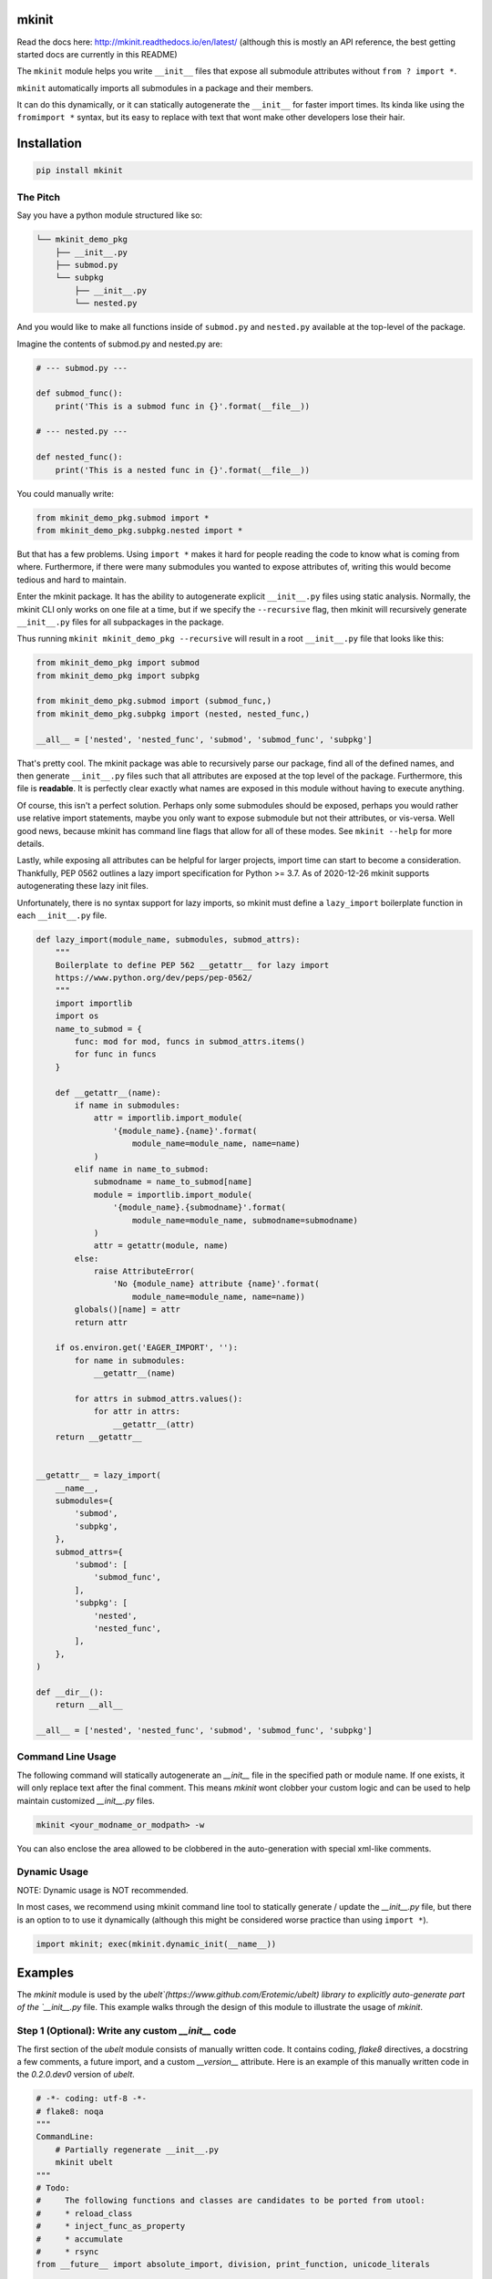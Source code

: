 mkinit
======

|CircleCI| |Travis| |Appveyor| |Codecov| |Pypi| |Downloads| |ReadTheDocs|


Read the docs here: http://mkinit.readthedocs.io/en/latest/ (although this is
mostly an API reference, the best getting started docs are currently in this
README)

The ``mkinit`` module helps you write ``__init__`` files that expose all submodule
attributes without ``from ? import *``.

``mkinit`` automatically imports all submodules in a package and their members.

It can do this dynamically, or it can statically autogenerate the ``__init__``
for faster import times. Its kinda like using the ``fromimport *`` syntax, but
its easy to replace with text that wont make other developers lose their hair.

Installation
============

.. code:: bash

    pip install mkinit


The Pitch
---------

Say you have a python module structured like so:

.. code::

    └── mkinit_demo_pkg
        ├── __init__.py
        ├── submod.py
        └── subpkg
            ├── __init__.py
            └── nested.py


And you would like to make all functions inside of ``submod.py`` and
``nested.py`` available at the top-level of the package. 

Imagine the contents of submod.py and nested.py are:

.. code:: python

    # --- submod.py ---

    def submod_func():
        print('This is a submod func in {}'.format(__file__))

    # --- nested.py ---

    def nested_func():
        print('This is a nested func in {}'.format(__file__))

You could manually write:


.. code:: python
    
    from mkinit_demo_pkg.submod import *
    from mkinit_demo_pkg.subpkg.nested import *


But that has a few problems. Using ``import *`` makes it hard for people
reading the code to know what is coming from where. Furthermore, if there were
many submodules you wanted to expose attributes of, writing this would become
tedious and hard to maintain. 

Enter the mkinit package. It has the ability to autogenerate explicit ``__init__.py``
files using static analysis. Normally, the mkinit CLI only works on one file at
a time, but if we specify the ``--recursive`` flag, then mkinit will
recursively generate ``__init__.py`` files for all subpackages in the package.

Thus running ``mkinit mkinit_demo_pkg --recursive`` will result in a root
``__init__.py`` file that looks like this:

.. code:: python

    from mkinit_demo_pkg import submod
    from mkinit_demo_pkg import subpkg

    from mkinit_demo_pkg.submod import (submod_func,)
    from mkinit_demo_pkg.subpkg import (nested, nested_func,)

    __all__ = ['nested', 'nested_func', 'submod', 'submod_func', 'subpkg']


That's pretty cool. The mkinit package was able to recursively parse our
package, find all of the defined names, and then generate ``__init__.py`` files
such that all attributes are exposed at the top level of the package.
Furthermore, this file is **readable**. It is perfectly clear exactly what
names are exposed in this module without having to execute anything.


Of course, this isn't a perfect solution. Perhaps only some submodules should
be exposed, perhaps you would rather use relative import statements, maybe you
only want to expose submodule but not their attributes, or vis-versa. Well good
news, because mkinit has command line flags that allow for all of these modes.
See ``mkinit --help`` for more details.


Lastly, while exposing all attributes can be helpful for larger projects,
import time can start to become a consideration. Thankfully, PEP 0562 outlines
a lazy import specification for Python >= 3.7. As of 2020-12-26 mkinit
supports autogenerating these lazy init files. 

Unfortunately, there is no syntax support for lazy imports, so mkinit must
define a ``lazy_import`` boilerplate function in each ``__init__.py`` file.


.. code:: python

    def lazy_import(module_name, submodules, submod_attrs):
        """
        Boilerplate to define PEP 562 __getattr__ for lazy import
        https://www.python.org/dev/peps/pep-0562/
        """
        import importlib
        import os
        name_to_submod = {
            func: mod for mod, funcs in submod_attrs.items()
            for func in funcs
        }

        def __getattr__(name):
            if name in submodules:
                attr = importlib.import_module(
                    '{module_name}.{name}'.format(
                        module_name=module_name, name=name)
                )
            elif name in name_to_submod:
                submodname = name_to_submod[name]
                module = importlib.import_module(
                    '{module_name}.{submodname}'.format(
                        module_name=module_name, submodname=submodname)
                )
                attr = getattr(module, name)
            else:
                raise AttributeError(
                    'No {module_name} attribute {name}'.format(
                        module_name=module_name, name=name))
            globals()[name] = attr
            return attr

        if os.environ.get('EAGER_IMPORT', ''):
            for name in submodules:
                __getattr__(name)

            for attrs in submod_attrs.values():
                for attr in attrs:
                    __getattr__(attr)
        return __getattr__

    
    __getattr__ = lazy_import(
        __name__,
        submodules={
            'submod',
            'subpkg',
        },
        submod_attrs={
            'submod': [
                'submod_func',
            ],
            'subpkg': [
                'nested',
                'nested_func',
            ],
        },
    )

    def __dir__():
        return __all__

    __all__ = ['nested', 'nested_func', 'submod', 'submod_func', 'subpkg']



Command Line Usage
------------------

The following command will statically autogenerate an `__init__` file in the
specified path or module name. If one exists, it will only replace text after
the final comment. This means `mkinit` wont clobber your custom logic and can
be used to help maintain customized `__init__.py` files.

.. code:: bash

    mkinit <your_modname_or_modpath> -w


You can also enclose the area allowed to be clobbered in the auto-generation
with special xml-like comments.

Dynamic Usage
-------------

NOTE: Dynamic usage is NOT recommended. 

In most cases, we recommend using mkinit command line tool to statically
generate / update the `__init__.py` file, but there is an option to to use it
dynamically (although this might be considered worse practice than using
``import *``).

.. code:: python

    import mkinit; exec(mkinit.dynamic_init(__name__))


Examples
========

The `mkinit` module is used by the
`ubelt`(https://www.github.com/Erotemic/ubelt) library to explicitly
auto-generate part of the `__init__.py` file. This example walks through the
design of this module to illustrate the usage of `mkinit`.

Step 1 (Optional): Write any custom `__init__` code
----------------------------------------------------

The first section of the `ubelt` module consists of manually written code. It
contains coding, `flake8` directives, a docstring a few comments, a future
import, and a custom `__version__` attribute. Here is an example of this
manually written code in the `0.2.0.dev0` version of `ubelt`.

.. code:: python

    # -*- coding: utf-8 -*-
    # flake8: noqa
    """
    CommandLine:
        # Partially regenerate __init__.py
        mkinit ubelt
    """
    # Todo:
    #     The following functions and classes are candidates to be ported from utool:
    #     * reload_class
    #     * inject_func_as_property
    #     * accumulate
    #     * rsync
    from __future__ import absolute_import, division, print_function, unicode_literals

    __version__ = '0.2.0'

It doesn't particularly matter what the above code is, the point is to
illustrate that `mkinit` does not prevent you from customizing your code. By
default auto-generation will only start clobbering existing code after the
final comment, in the file, which is a decent heuristic, but as we will see,
there are other more explicit ways to define exactly where auto-generated code
is allowed.

Step 2 (Optional): Enumerate relevant submodules
------------------------------------------------

After optionally writing any custom code, you may optionally specify exactly
what submodules should be considered when auto-generating imports. This is done
by setting the `__submodules__` attribute to a list of submodule names. 

In `ubelt` this section looks similar to the following:

.. code:: python

    __submodules__ = [
        'util_arg',
        'util_cmd',
        'util_dict',
        'util_links',
        'util_hash',
        'util_import',
        'orderedset',
        'progiter',
    ]

Note that this step is optional, but recommended. If the `__submodules__`
package is not specified, then all paths matching the glob expressions `*.py`
or `*/__init__.py` are considered as part of the package.

Step 3: Autogenerate explicitly
-------------------------------

To provide the fastest import times and most readable `__init__.py` files, use
the `mkinit` command line script to statically parse the submodules and
populate the `__init__.py` file with the submodules and their top-level
members.

Before running this script it is good practice to paste the XML-like comment
directives into the `__init__.py` file. This restricts where `mkinit` is
allowed to autogenerate code, and it also uses the same indentation of the
comments in case you want to run the auto-generated code conditionally. Note,
if the second tag is not specified, then it is assumed that `mkinit` can
overwrite everything after the first tag.

.. code:: python

    # <AUTOGEN_INIT>
    pass
    # </AUTOGEN_INIT>

Now that we have inserted the auto-generation tags, we can actually run
`mkinit`.  In general this is done by running `mkinit <path-to-pkg-directory>`.

Assuming the `ubelt` repo is checked out in `~/code/`, the command to
autogenerate its `__init__.py` file would be: `mkinit ~/code/ubelt/ubelt`.
Given the previously specified `__submodules__`, the resulting auto-generated
portion of the code looks like this: 


.. code:: python

    # <AUTOGEN_INIT>
    from ubelt import util_arg
    from ubelt import util_cmd
    from ubelt import util_dict
    from ubelt import util_links
    from ubelt import util_hash
    from ubelt import util_import
    from ubelt import orderedset
    from ubelt import progiter
    from ubelt.util_arg import (argflag, argval,)
    from ubelt.util_cmd import (cmd,)
    from ubelt.util_dict import (AutoDict, AutoOrderedDict, ddict, dict_hist,
                                 dict_subset, dict_take, dict_union, dzip,
                                 find_duplicates, group_items, invert_dict,
                                 map_keys, map_vals, odict,)
    from ubelt.util_links import (symlink,)
    from ubelt.util_hash import (hash_data, hash_file,)
    from ubelt.util_import import (import_module_from_name,
                                   import_module_from_path, modname_to_modpath,
                                   modpath_to_modname, split_modpath,)
    from ubelt.orderedset import (OrderedSet, oset,)
    from ubelt.progiter import (ProgIter,)
    __all__ = ['util_arg', 'util_cmd', 'util_dict', 'util_links', 'util_hash',
               'util_import', 'orderedset', 'progiter', 'argflag', 'argval', 'cmd',
               'AutoDict', 'AutoOrderedDict', 'ddict', 'dict_hist', 'dict_subset',
               'dict_take', 'dict_union', 'dzip', 'find_duplicates', 'group_items',
               'invert_dict', 'map_keys', 'map_vals', 'odict', 'symlink',
               'hash_data', 'hash_file', 'import_module_from_name',
               'import_module_from_path', 'modname_to_modpath',
               'modpath_to_modname', 'split_modpath', 'OrderedSet', 'oset',
               'ProgIter']

When running the command-line `mkinit` tool, the target module is inspected
using static analysis, so no code from the target module is ever run. This
avoids unintended side effects, prevents arbitrary code execution, and ensures
that `mkinit` will do something useful even if there would otherwise be a
runtime error.

Step 3 (alternate): Autogenerate dynamically
--------------------------------------------

While running `mkinit` from the command line produces the cleanest and most
readable `__init__.py`, you have to run it every time you make a change to your
library. This is not always desirable especially during rapid development of a
new Python package. In this case it is possible to dynamically execute `mkinit`
on import of your module. To use dynamic initialization simply paste the
following lines into the `__init__.py` file.

.. code:: python

    import mkinit
    exec(mkinit.dynamic_init(__name__, __submodules__))

This is almost equivalent to running the static command line variant.  However,
instead of using static analysis, this will use the Python interpreter to
execute and import all submodules and dynamically inspect the defined members.
This is faster than using static analysis, and in most circumstances there will
be no difference in the resulting imported attributes. To avoid all differences 
simply specify the `__all__` attribute in each submodule.

Note that inclusion of the `__submodules__` attribute is not strictly
necessary. The dynamic version of this function will look in the parent stack
frame for this attribute if it is not specified explicitly as an argument.

It is also possible to achieve a "best of both worlds" trade-off using
conditional logic. Use a conditional block to execute dynamic initialization
and place the static auto-generation tags in the block that is not executed.
This lets you develop without worrying about updating the `__init__.py` file,
and lets you statically generate the code for documentation purposes when you
want to. Once the rapid development phase is over, you can remove the dynamic
conditional, keep the auto-generated portion, and forget you ever used `mkinit`
in the first place!


.. code:: python

    __DYNAMIC__ = True
    if __DYNAMIC__:
        from mkinit import dynamic_mkinit
        exec(dynamic_mkinit.dynamic_init(__name__))
    else:
        # <AUTOGEN_INIT>
        from mkinit import dynamic_mkinit
        from mkinit import static_mkinit
        from mkinit.dynamic_mkinit import (dynamic_init,)
        from mkinit.static_mkinit import (autogen_init,)
        # </AUTOGEN_INIT>


Behavior Notes
--------------

The `mkinit` module is a simple way to execute a complex task. At times it may
seem like magic, although I assure you it is not. To minimize perception of
magic and maximize understanding of its behaviors, please consider the
following:

    * When discovering attributes of submodules `mkinit` will respect the `__all__`
      attribute by default. In general it is good practice to specify this
      property; doing so will also avoid the following caveats.

    * Static analysis currently only extracts top-level module attributes. However, 
      if will also extract attributes defined on all non-error raising paths of
      conditional if-else or try-except statements. 

    * Static analysis currently does not look or account for the usage of the `del`
      operator. Again, these will be accounted for by dynamic analysis.

    * In the case where no `__init__.py` file exists, the `mkinit` command line
      tool will create one.

    * By default we ignore attributes that are marked as non-public by a leading
      underscore

TODO
----

    - [ ] Give `dynamic_init` an options dict to maintain a compatible API with `static_init`.

    - [ ] If an attribute would be defined twice, then don't define it at all.
      Currently, it is defined, but its value is not well-defined.


.. |CircleCI| image:: https://circleci.com/gh/Erotemic/mkinit.svg?style=svg
    :target: https://circleci.com/gh/Erotemic/mkinit
.. |Travis| image:: https://img.shields.io/travis/Erotemic/mkinit/master.svg?label=Travis%20CI
   :target: https://travis-ci.org/Erotemic/mkinit?branch=master
.. |Appveyor| image:: https://ci.appveyor.com/api/projects/status/github/Erotemic/mkinit?branch=master&svg=True
   :target: https://ci.appveyor.com/projegt/Erotemic/mkinit/branch/master
.. |Codecov| image:: https://codecov.io/github/Erotemic/mkinit/badge.svg?branch=master&service=github
   :target: https://codecov.io/github/Erotemic/mkinit?branch=master
.. |Pypi| image:: https://img.shields.io/pypi/v/mkinit.svg
   :target: https://pypi.python.org/pypi/mkinit
.. |Downloads| image:: https://img.shields.io/pypi/dm/mkinit.svg
   :target: https://pypistats.org/packages/mkinit
.. |ReadTheDocs| image:: https://readthedocs.org/projects/mkinit/badge/?version=latest
    :target: http://mkinit.readthedocs.io/en/latest/
